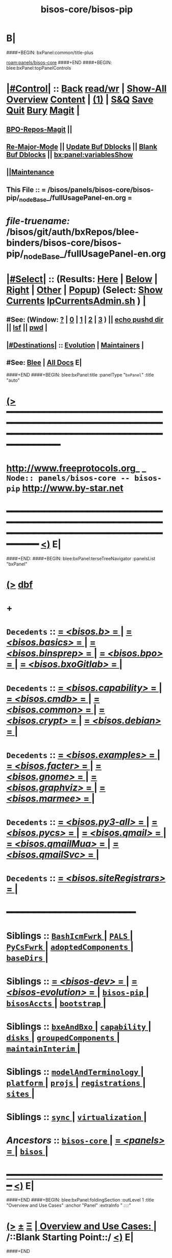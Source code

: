 * B|
####+BEGIN: bxPanel:common/title-plus
#+title: bisos-core/bisos-pip
#+roam_tags: branch
#+roam_key: panels/bisos-core/bisos-pip
[[roam:panels/bisos-core]]
####+END
####+BEGIN: blee:bxPanel:topPanelControls
*  [[elisp:(org-cycle)][|#Control|]] :: [[elisp:(blee:bnsm:menu-back)][Back]] [[elisp:(toggle-read-only)][read/wr]] | [[elisp:(show-all)][Show-All]]  [[elisp:(org-shifttab)][Overview]]  [[elisp:(progn (org-shifttab) (org-content))][Content]] | [[elisp:(delete-other-windows)][(1)]] | [[elisp:(progn (save-buffer) (kill-buffer))][S&Q]] [[elisp:(save-buffer)][Save]] [[elisp:(kill-buffer)][Quit]] [[elisp:(bury-buffer)][Bury]]  [[elisp:(magit)][Magit]]  [[elisp:(org-cycle)][| ]]
**  [[elisp:(bap:magit:bisos:current-bpo-repos/visit)][BPO-Repos-Magit]] ||
**  [[elisp:(blee:buf:re-major-mode)][Re-Major-Mode]] ||  [[elisp:(org-dblock-update-buffer-bx)][Update Buf Dblocks]] || [[elisp:(org-dblock-bx-blank-buffer)][Blank Buf Dblocks]] || [[elisp:(bx:panel:variablesShow)][bx:panel:variablesShow]]
**  [[elisp:(blee:menu-sel:comeega:maintenance:popupMenu)][||Maintenance]]
**  This File :: *= /bisos/panels/bisos-core/bisos-pip/_nodeBase_/fullUsagePanel-en.org =*
* /file-truename:/  /bisos/git/auth/bxRepos/blee-binders/bisos-core/bisos-pip/_nodeBase_/fullUsagePanel-en.org
*  [[elisp:(org-cycle)][|#Select|]]  :: (Results: [[elisp:(blee:bnsm:results-here)][Here]] | [[elisp:(blee:bnsm:results-split-below)][Below]] | [[elisp:(blee:bnsm:results-split-right)][Right]] | [[elisp:(blee:bnsm:results-other)][Other]] | [[elisp:(blee:bnsm:results-popup)][Popup]]) (Select:  [[elisp:(lsip-local-run-command "lpCurrentsAdmin.sh -i currentsGetThenShow")][Show Currents]]  [[elisp:(lsip-local-run-command "lpCurrentsAdmin.sh")][lpCurrentsAdmin.sh]] ) [[elisp:(org-cycle)][| ]]
**  #See:  (Window: [[elisp:(blee:bnsm:results-window-show)][?]] | [[elisp:(blee:bnsm:results-window-set 0)][0]] | [[elisp:(blee:bnsm:results-window-set 1)][1]] | [[elisp:(blee:bnsm:results-window-set 2)][2]] | [[elisp:(blee:bnsm:results-window-set 3)][3]] ) || [[elisp:(lsip-local-run-command-here "echo pushd dest")][echo pushd dir]] || [[elisp:(lsip-local-run-command-here "lsf")][lsf]] || [[elisp:(lsip-local-run-command-here "pwd")][pwd]] |
**  [[elisp:(org-cycle)][|#Destinations|]] :: [[Evolution]] | [[Maintainers]]  [[elisp:(org-cycle)][| ]]
**  #See:  [[elisp:(bx:bnsm:top:panel-blee)][Blee]] | [[elisp:(bx:bnsm:top:panel-listOfDocs)][All Docs]]  E|
####+END
####+BEGIN: blee:bxPanel:title :panelType "=bxPanel=" :title "auto"
* [[elisp:(show-all)][(>]] ━━━━━━━━━━━━━━━━━━━━━━━━━━━━━━━━━━━━━━━━━━━━━━━━━━━━━━━━━━━━━━━━━━━━━━━━━━━━━━━━━━━━━━━━━━━━━━━━━
*   [[img-link:file:/bisos/blee/env/images/fpfByStarElipseTop-50.png][http://www.freeprotocols.org]]_ _   ~Node:: panels/bisos-core -- bisos-pip~   [[img-link:file:/bisos/blee/env/images/fpfByStarElipseBottom-50.png][http://www.by-star.net]]
* ━━━━━━━━━━━━━━━━━━━━━━━━━━━━━━━━━━━━━━━━━━━━━━━━━━━━━━━━━━━━━━━━━━━━━━━━━━━━━━━━━━━━━━━━━━━━━  [[elisp:(org-shifttab)][<)]] E|
####+END:
####+BEGIN: blee:bxPanel:terseTreeNavigator :panelsList "bxPanel"
* [[elisp:(show-all)][(>]] [[elisp:(describe-function 'org-dblock-write:blee:bxPanel:terseTreeNavigator)][dbf]]
* +
*   =Decedents=  :: [[elisp:(blee:bnsm:panel-goto "/bisos/panels/bisos-core/bisos-pip/bisos.b/_nodeBase_")][ = /<bisos.b>/ = ]] *|* [[elisp:(blee:bnsm:panel-goto "/bisos/panels/bisos-core/bisos-pip/bisos.basics/_nodeBase_")][ = /<bisos.basics>/ = ]] *|* [[elisp:(blee:bnsm:panel-goto "/bisos/panels/bisos-core/bisos-pip/bisos.binsprep/_nodeBase_")][ = /<bisos.binsprep>/ = ]] *|* [[elisp:(blee:bnsm:panel-goto "/bisos/panels/bisos-core/bisos-pip/bisos.bpo/_nodeBase_")][ = /<bisos.bpo>/ = ]] *|* [[elisp:(blee:bnsm:panel-goto "/bisos/panels/bisos-core/bisos-pip/bisos.bxoGitlab/_nodeBase_")][ = /<bisos.bxoGitlab>/ = ]] *|*
*   =Decedents=  :: [[elisp:(blee:bnsm:panel-goto "/bisos/panels/bisos-core/bisos-pip/bisos.capability/_nodeBase_")][ = /<bisos.capability>/ = ]] *|* [[elisp:(blee:bnsm:panel-goto "/bisos/panels/bisos-core/bisos-pip/bisos.cmdb/_nodeBase_")][ = /<bisos.cmdb>/ = ]] *|* [[elisp:(blee:bnsm:panel-goto "/bisos/panels/bisos-core/bisos-pip/bisos.common/_nodeBase_")][ = /<bisos.common>/ = ]] *|* [[elisp:(blee:bnsm:panel-goto "/bisos/panels/bisos-core/bisos-pip/bisos.crypt/_nodeBase_")][ = /<bisos.crypt>/ = ]] *|* [[elisp:(blee:bnsm:panel-goto "/bisos/panels/bisos-core/bisos-pip/bisos.debian/_nodeBase_")][ = /<bisos.debian>/ = ]] *|*
*   =Decedents=  :: [[elisp:(blee:bnsm:panel-goto "/bisos/panels/bisos-core/bisos-pip/bisos.examples/_nodeBase_")][ = /<bisos.examples>/ = ]] *|* [[elisp:(blee:bnsm:panel-goto "/bisos/panels/bisos-core/bisos-pip/bisos.facter/_nodeBase_")][ = /<bisos.facter>/ = ]] *|* [[elisp:(blee:bnsm:panel-goto "/bisos/panels/bisos-core/bisos-pip/bisos.gnome/_nodeBase_")][ = /<bisos.gnome>/ = ]] *|* [[elisp:(blee:bnsm:panel-goto "/bisos/panels/bisos-core/bisos-pip/bisos.graphviz/_nodeBase_")][ = /<bisos.graphviz>/ = ]] *|* [[elisp:(blee:bnsm:panel-goto "/bisos/panels/bisos-core/bisos-pip/bisos.marmee/_nodeBase_")][ = /<bisos.marmee>/ = ]] *|*
*   =Decedents=  :: [[elisp:(blee:bnsm:panel-goto "/bisos/panels/bisos-core/bisos-pip/bisos.py3-all/_nodeBase_")][ = /<bisos.py3-all>/ = ]] *|* [[elisp:(blee:bnsm:panel-goto "/bisos/panels/bisos-core/bisos-pip/bisos.pycs/_nodeBase_")][ = /<bisos.pycs>/ = ]] *|* [[elisp:(blee:bnsm:panel-goto "/bisos/panels/bisos-core/bisos-pip/bisos.qmail/_nodeBase_")][ = /<bisos.qmail>/ = ]] *|* [[elisp:(blee:bnsm:panel-goto "/bisos/panels/bisos-core/bisos-pip/bisos.qmailMua/_nodeBase_")][ = /<bisos.qmailMua>/ = ]] *|* [[elisp:(blee:bnsm:panel-goto "/bisos/panels/bisos-core/bisos-pip/bisos.qmailSvc/_nodeBase_")][ = /<bisos.qmailSvc>/ = ]] *|*
*   =Decedents=  :: [[elisp:(blee:bnsm:panel-goto "/bisos/panels/bisos-core/bisos-pip/bisos.siteRegistrars/_nodeBase_")][ = /<bisos.siteRegistrars>/ = ]] *|*
*                                        *━━━━━━━━━━━━━━━━━━━━━━━━*
*   *Siblings*   :: [[elisp:(blee:bnsm:panel-goto "/bisos/panels/bisos-core/BashIcmFwrk/_nodeBase_")][ =BashIcmFwrk= ]] *|* [[elisp:(blee:bnsm:panel-goto "/bisos/panels/bisos-core/PALS/_nodeBase_")][ =PALS= ]] *|* [[elisp:(blee:bnsm:panel-goto "/bisos/panels/bisos-core/PyCsFwrk/_nodeBase_")][ =PyCsFwrk= ]] *|* [[elisp:(blee:bnsm:panel-goto "/bisos/panels/bisos-core/adoptedComponents/_nodeBase_")][ =adoptedComponents= ]] *|* [[elisp:(blee:bnsm:panel-goto "/bisos/panels/bisos-core/baseDirs/_nodeBase_")][ =baseDirs= ]] *|*
*   *Siblings*   :: [[elisp:(blee:bnsm:panel-goto "/bisos/panels/bisos-core/bisos-dev/_nodeBase_")][ = /<bisos-dev>/ = ]] *|* [[elisp:(blee:bnsm:panel-goto "/bisos/panels/bisos-core/bisos-evolution/_nodeBase_")][ = /<bisos-evolution>/ = ]] *|* [[elisp:(blee:bnsm:panel-goto "/bisos/panels/bisos-core/bisos-pip/_nodeBase_")][ =bisos-pip= ]] *|* [[elisp:(blee:bnsm:panel-goto "/bisos/panels/bisos-core/bisosAccts/_nodeBase_")][ =bisosAccts= ]] *|* [[elisp:(blee:bnsm:panel-goto "/bisos/panels/bisos-core/bootstrap/_nodeBase_")][ =bootstrap= ]] *|*
*   *Siblings*   :: [[elisp:(blee:bnsm:panel-goto "/bisos/panels/bisos-core/bxeAndBxo/_nodeBase_")][ =bxeAndBxo= ]] *|* [[elisp:(blee:bnsm:panel-goto "/bisos/panels/bisos-core/capability/_nodeBase_")][ =capability= ]] *|* [[elisp:(blee:bnsm:panel-goto "/bisos/panels/bisos-core/disks/_nodeBase_")][ =disks= ]] *|* [[elisp:(blee:bnsm:panel-goto "/bisos/panels/bisos-core/groupedComponents/_nodeBase_")][ =groupedComponents= ]] *|* [[elisp:(blee:bnsm:panel-goto "/bisos/panels/bisos-core/maintainInterim/_nodeBase_")][ =maintainInterim= ]] *|*
*   *Siblings*   :: [[elisp:(blee:bnsm:panel-goto "/bisos/panels/bisos-core/modelAndTerminology/_nodeBase_")][ =modelAndTerminology= ]] *|* [[elisp:(blee:bnsm:panel-goto "/bisos/panels/bisos-core/platform/_nodeBase_")][ =platform= ]] *|* [[elisp:(blee:bnsm:panel-goto "/bisos/panels/bisos-core/projs/_nodeBase_")][ =projs= ]] *|* [[elisp:(blee:bnsm:panel-goto "/bisos/panels/bisos-core/registrations/_nodeBase_")][ =registrations= ]] *|* [[elisp:(blee:bnsm:panel-goto "/bisos/panels/bisos-core/sites/_nodeBase_")][ =sites= ]] *|*
*   *Siblings*   :: [[elisp:(blee:bnsm:panel-goto "/bisos/panels/bisos-core/sync/_nodeBase_")][ =sync= ]] *|* [[elisp:(blee:bnsm:panel-goto "/bisos/panels/bisos-core/virtualization/_nodeBase_")][ =virtualization= ]] *|*
*   /Ancestors/  :: [[elisp:(blee:bnsm:panel-goto "//bisos/panels/bisos-core/_nodeBase_")][ =bisos-core= ]] *|* [[elisp:(blee:bnsm:panel-goto "//bisos/panels/_nodeBase_")][ = /<panels>/ = ]] *|* [[elisp:(dired "//bisos")][ ~bisos~ ]] *|*
*                                   _━━━━━━━━━━━━━━━━━━━━━━━━━━━━━━_                          [[elisp:(org-shifttab)][<)]] E|
####+END
####+BEGIN: blee:bxPanel:foldingSection :outLevel 1 :title "Overview and Use Cases" :anchor "Panel" :extraInfo "  /::::/"
* [[elisp:(show-all)][(>]]  _[[elisp:(blee:menu-sel:outline:popupMenu)][±]]_  _[[elisp:(blee:menu-sel:navigation:popupMenu)][Ξ]]_       [[elisp:(outline-show-subtree+toggle)][| *Overview and Use Cases:* |]] <<Panel>>   /::Blank Starting Point::/  [[elisp:(org-shifttab)][<)]] E|
####+END
** +
** The scope of this panel is all of the bisos-pip github organization.
** -B|
* +
* _bisos-pip Github Organization -- From Book_ :: file:/bisos/git/bxRepos/bisos-pip/_github/profile/readme.org
* -B|
####+BEGIN: blee:bxPanel:foldingSection :outLevel 1 :sep t :title "bisos=pip Packages and Their Status" :anchor "" :extraInfo "TABULAR"
* /[[elisp:(beginning-of-buffer)][|^]]  [[elisp:(blee:menu-sel:navigation:popupMenu)][Ξ]] [[elisp:(delete-other-windows)][|1]]/
* [[elisp:(show-all)][(>]]  _[[elisp:(blee:menu-sel:outline:popupMenu)][±]]_  _[[elisp:(blee:menu-sel:navigation:popupMenu)][Ξ]]_       [[elisp:(outline-show-subtree+toggle)][| *bisos=pip Packages and Their Status:* |]]  TABULAR  [[elisp:(org-shifttab)][<)]] E|
####+END
** +
** Names and links and status.
** -B|

|----------------------+----------+--------+--------+------------+----------+---------+-------------------------------+----|
| Pkg Name             | Pkg Code | Panels |   PYPI | Functional | StdAlone | Old ICM | Comments                      |    |
|                      | Status   | Status | Latest | Status     | Deps     |         |                               |    |
|----------------------+----------+--------+--------+------------+----------+---------+-------------------------------+----|
| bisos.b              | Mdrn+    | Mdrn   |   0.47 |            |          |         | PyCs-Foundation               |    |
|                      |          |        |        |            |          |         | <2025-01-26 Sun 14:18>        |    |
|----------------------+----------+--------+--------+------------+----------+---------+-------------------------------+----|
| bisos.pycs           | Mdrn+    | Mdrn   |   0.22 |            |          |         | PyCs-FrameWork+-Py Packaging  |    |
|                      |          |        |        |            |          |         | <2025-01-26 Sun 13:48>        |    |
|----------------------+----------+--------+--------+------------+----------+---------+-------------------------------+----|
| bisos.facter         | Mdrn+    | Good   |   0.99 |            | Bplayer  |         | Used as Exemplar              |    |
|                      |          |        |        |            |          |         | <2025-01-23 Thu 14:43>        |    |
|----------------------+----------+--------+--------+------------+----------+---------+-------------------------------+----|
| bisos.capability     | Mdrn+    | Good   |   0.11 |            |          |         | Capability Materialization    |    |
|                      |          |        |        |            |          |         | <2025-01-26 Sun 13:55>        |    |
|----------------------+----------+--------+--------+------------+----------+---------+-------------------------------+----|
| bisos.siteRegistrars | Mdrn+    | Mdrn   |   0.63 |            |          |         | RO service: box,container,net |    |
|                      |          |        |        |            |          |         | Uses regFps.                  |    |
|                      |          |        |        |            |          |         | <2025-01-23 Thu 16:24>        |    |
|----------------------+----------+--------+--------+------------+----------+---------+-------------------------------+----|
| bisos.debian         | Mdrn+    | Mdrn   |   0.13 |            |          |         | Bx IF to Debian, sysd,        |    |
|                      |          |        |        |            |          |         | <2025-01-23 Thu 16:55>        |    |
|----------------------+----------+--------+--------+------------+----------+---------+-------------------------------+----|
| bisos.usgAcct        | Mdrn+    | ???    |   0.23 |            |          |         | manage tilda directorys       |    |
|                      |          |        |        |            |          |         | <2025-01-23 Thu 16:55>        |    |
|----------------------+----------+--------+--------+------------+----------+---------+-------------------------------+----|
| bisos.basics         | Mdrn+    | Inco   |   0.22 |            |          |         | pathPlus, pyRunAs             |    |
|                      |          | plete  |        |            |          |         | <2025-01-22 Wed 20:50>        |    |
|----------------------+----------+--------+--------+------------+----------+---------+-------------------------------+----|
| bisos.common         | Mdrn+    | Inco   |   0.86 |            |          |         | GitBaseDirs                   |    |
|                      |          | plete  |        |            |          |         | <2025-01-22 Wed 20:50>        |    |
|----------------------+----------+--------+--------+------------+----------+---------+-------------------------------+----|
| bisos.binsprep       | Mdrn+    | Mdrn   |   0.11 |            |          |         | Seed for apt-get,pip,pipx     |    |
|                      |          |        |        |            |          |         | <2025-01-26 Sun 13:46>        |    |
|----------------------+----------+--------+--------+------------+----------+---------+-------------------------------+----|
| bisos.bpo            | Mdrn+    | Mdrn   |   0.42 |            |          |         | Bx Portable objects           |    |
|                      |          |        |        |            |          |         | <2025-01-22 Wed 20:50>        |    |
|----------------------+----------+--------+--------+------------+----------+---------+-------------------------------+----|
| bisos.plas           | Mdrn+    | Mdrn   |   0.12 |            |          |         | Possession Assert lib Svcs    |    |
|                      |          |        |        |            |          |         | <2025-01-22 Wed 20:50>        |    |
|----------------------+----------+--------+--------+------------+----------+---------+-------------------------------+----|
| bisos.bxoGitlab      | Mdrn+    | Mdrn   |   0.22 |            |          |         | Bx Portable objects           | cc |
|                      |          |        |        |            |          |         | <2025-01-22 Wed 20:50>        |    |
|----------------------+----------+--------+--------+------------+----------+---------+-------------------------------+----|
| bisos.cmdb           | Mdrn+    | Mdrn   |   0.11 |            |          |         | Configuration Mgmt Data Base  | cc |
|                      |          |        |        |            |          |         | <2025-01-22 Wed 20:50>        |    |
|----------------------+----------+--------+--------+------------+----------+---------+-------------------------------+----|
| bisos.cntnr          | Mdrn+    | Mdrn   |   0.64 |            |          |         | Container / Platform          | cc |
|                      |          |        |        |            |          |         | <2025-01-22 Wed 20:50>        |    |
|----------------------+----------+--------+--------+------------+----------+---------+-------------------------------+----|
| bisos.platform       | Mdrn+    | Mdrn   |   0.15 |            |          |         | Platform                      | cc |
|                      |          |        |        |            |          |         | <2025-01-22 Wed 20:50>        |    |
|----------------------+----------+--------+--------+------------+----------+---------+-------------------------------+----|
| bisos                | Special  | Mdrn   |   0.63 |            |          |         | Not Full Understood ??        | cc |
|                      |          |        |        |            |          |         | <2025-01-22 Wed 20:50>        |    |
|----------------------+----------+--------+--------+------------+----------+---------+-------------------------------+----|
| bisos.cs             | Defunct  | Ignore |     NA |            |          |         | Get Rid of it                 | cc |
|                      |          |        |        |            |          |         | <2025-01-22 Wed 20:50>        |    |
|----------------------+----------+--------+--------+------------+----------+---------+-------------------------------+----|
| bisos.transit        | Defunct  | Ignore |     NA |            |          |         | GetRidOfIt. Already Absorbed  | cc |
|                      |          |        |        |            |          |         | <2025-01-22 Wed 20:50>        |    |
|----------------------+----------+--------+--------+------------+----------+---------+-------------------------------+----|
| bisos.currents       | Mdrn+    | Mdrn   |   0.64 |            |          |         | Duplicates .sh env            | cc |
|                      |          |        |        |            |          |         | <2025-01-22 Wed 20:50>        |    |
|----------------------+----------+--------+--------+------------+----------+---------+-------------------------------+----|
| bisos.crypt          | Mdrn+    | Mdrn   |   0.11 |            |          |         | crypt for bpo                 | cc |
|                      |          |        |        |            |          |         | <2025-01-22 Wed 20:50>        |    |
|----------------------+----------+--------+--------+------------+----------+---------+-------------------------------+----|
| bisos.marmee         | Mdrn+    | Mdrn   |   0.82 |            |          |         | Multi Acct Res Mail Env       | cc |
|                      |          |        |        |            |          |         | <2025-01-22 Wed 20:50>        |    |
|----------------------+----------+--------+--------+------------+----------+---------+-------------------------------+----|
| bisos.qmail          | Mdrn+    | Mdrn   |   0.22 |            |          |         | Qmail                         | cc |
|                      |          |        |        |            |          |         | <2025-01-22 Wed 20:50>        |    |
|----------------------+----------+--------+--------+------------+----------+---------+-------------------------------+----|
|----------------------+----------+--------+--------+------------+----------+---------+-------------------------------+----|
| bisos.regfps         | Mdrn+    | Mdrn   |   0.22 |            |          |         | File based registrations.     |    |
|                      |          |        |        |            |          |         | Used by siteRegistrars.       |    |
|                      |          |        |        |            |          |         | <2025-01-23 Thu 16:16>        |    |
|----------------------+----------+--------+--------+------------+----------+---------+-------------------------------+----|
| bisos.banna          | Mdrn+    | Inco   |   0.37 |            |          |         | Bx Assign Name Num Authority  |    |
|                      |          | mplete |        |            |          |         | Should used regFps            |    |
|                      |          |        |        |            |          |         | <2025-01-22 Wed 18:50>        |    |
|----------------------+----------+--------+--------+------------+----------+---------+-------------------------------+----|
|----------------------+----------+--------+--------+------------+----------+---------+-------------------------------+----|
|----------------------+----------+--------+--------+------------+----------+---------+-------------------------------+----|
| bisos.graphviz       | Mdrn+    | Good   |   0.22 |            |          |         | A seed for graphviz usage     |    |
|                      |          |        |        |            |          |         | <2025-01-23 Thu 18:14>        |    |
|----------------------+----------+--------+--------+------------+----------+---------+-------------------------------+----|
| bisos.capability     | Mdrn+    | Good   |   0.12 |            |          |         | Cap Specification+Realization |    |
|                      |          |        |        |            |          |         | <2025-01-23 Thu 18:22>        |    |
|----------------------+----------+--------+--------+------------+----------+---------+-------------------------------+----|
|                      |          |        |        |            |          |         |                               |    |





####+BEGIN: blee:bxPanel:foldingSection :outLevel 1 :sep t :title "Design Ideas and Evolution" :anchor "evolution" :extraInfo "TODOs"
* /[[elisp:(beginning-of-buffer)][|^]]  [[elisp:(blee:menu-sel:navigation:popupMenu)][Ξ]] [[elisp:(delete-other-windows)][|1]]/
* [[elisp:(show-all)][(>]]  _[[elisp:(blee:menu-sel:outline:popupMenu)][±]]_  _[[elisp:(blee:menu-sel:navigation:popupMenu)][Ξ]]_       [[elisp:(outline-show-subtree+toggle)][| *Design Ideas and Evolution:* |]] <<evolution>> TODOs  [[elisp:(org-shifttab)][<)]] E|
####+END
** +
** TODO In bxRepos/bisos-pip  .github and _github for the organization is missing
** -B|
####+BEGIN: blee:bxPanel:separator :outLevel 1
* /[[elisp:(beginning-of-buffer)][|^]] [[elisp:(blee:menu-sel:navigation:popupMenu)][==]] [[elisp:(delete-other-windows)][|1]]/
####+END
####+BEGIN: blee:bxPanel:evolution
* [[elisp:(show-all)][(>]] [[elisp:(describe-function 'org-dblock-write:blee:bxPanel:evolution)][dbf]]
*                                   _━━━━━━━━━━━━━━━━━━━━━━━━━━━━━━_
* [[elisp:(show-all)][|n]]  _[[elisp:(blee:menu-sel:outline:popupMenu)][±]]_  _[[elisp:(blee:menu-sel:navigation:popupMenu)][Ξ]]_     [[elisp:(org-cycle)][| *Maintenance:* | ]]  [[elisp:(blee:menu-sel:agenda:popupMenu)][||Agenda]]  <<Evolution>>  [[elisp:(org-shifttab)][<)]] E|
####+END
####+BEGIN: blee:bxPanel:foldingSection :outLevel 2 :title "Notes, Ideas, Tasks, Agenda" :anchor "Tasks"
** [[elisp:(show-all)][(>]]  _[[elisp:(blee:menu-sel:outline:popupMenu)][±]]_  _[[elisp:(blee:menu-sel:navigation:popupMenu)][Ξ]]_       [[elisp:(outline-show-subtree+toggle)][| /Notes, Ideas, Tasks, Agenda:/ |]] <<Tasks>>   [[elisp:(org-shifttab)][<)]] E|
####+END
*** TODO Some Idea
####+BEGIN: blee:bxPanel:evolutionMaintainers
** [[elisp:(show-all)][(>]] [[elisp:(describe-function 'org-dblock-write:blee:bxPanel:evolutionMaintainers)][dbf]]
** [[elisp:(show-all)][|n]]  _[[elisp:(blee:menu-sel:outline:popupMenu)][±]]_  _[[elisp:(blee:menu-sel:navigation:popupMenu)][Ξ]]_       [[elisp:(org-cycle)][| /Bug Reports, Development Team:/ | ]]  <<Maintainers>>
***  Problem Report                       ::   [[elisp:(find-file "")][Send debbug Email]]
***  Maintainers                          ::   [[bbdb:Mohsen.*Banan]]  :: http://mohsen.1.banan.byname.net  E|
####+END
* B|
####+BEGIN: blee:bxPanel:footerPanelControls
* [[elisp:(show-all)][(>]] ━━━━━━━━━━━━━━━━━━━━━━━━━━━━━━━━━━━━━━━━━━━━━━━━━━━━━━━━━━━━━━━━━━━━━━━━━━━━━━━━━━━━━━━━━━━━━━━━━
* /Footer Controls/ ::  [[elisp:(blee:bnsm:menu-back)][Back]]  [[elisp:(toggle-read-only)][toggle-read-only]]  [[elisp:(show-all)][Show-All]]  [[elisp:(org-shifttab)][Cycle Glob Vis]]  [[elisp:(delete-other-windows)][1 Win]]  [[elisp:(save-buffer)][Save]]   [[elisp:(kill-buffer)][Quit]]  [[elisp:(org-shifttab)][<)]] E|
####+END
####+BEGIN: blee:bxPanel:footerOrgParams
* [[elisp:(show-all)][(>]] [[elisp:(describe-function 'org-dblock-write:blee:bxPanel:footerOrgParams)][dbf]]
* [[elisp:(show-all)][|n]]  _[[elisp:(blee:menu-sel:outline:popupMenu)][±]]_  _[[elisp:(blee:menu-sel:navigation:popupMenu)][Ξ]]_     [[elisp:(org-cycle)][| *= Org-Mode Local Params: =* | ]]
#+STARTUP: overview
#+STARTUP: lognotestate
#+STARTUP: inlineimages
#+SEQ_TODO: TODO WAITING DELEGATED | DONE DEFERRED CANCELLED
#+TAGS: @desk(d) @home(h) @work(w) @withInternet(i) @road(r) call(c) errand(e)
#+CATEGORY: N:bisos-pip

####+END
####+BEGIN: blee:bxPanel:footerEmacsParams :primMode "org-mode"
* [[elisp:(show-all)][(>]] [[elisp:(describe-function 'org-dblock-write:blee:bxPanel:footerEmacsParams)][dbf]]
* [[elisp:(show-all)][|n]]  _[[elisp:(blee:menu-sel:outline:popupMenu)][±]]_  _[[elisp:(blee:menu-sel:navigation:popupMenu)][Ξ]]_     [[elisp:(org-cycle)][| *= Emacs Local Params: =* | ]]
# Local Variables:
# eval: (setq-local toc-org-max-depth 4)
# eval: (setq-local ~selectedSubject "noSubject")
# eval: (setq-local ~primaryMajorMode 'org-mode)
# eval: (setq-local ~blee:panelUpdater nil)
# eval: (setq-local ~blee:dblockEnabler nil)
# eval: (setq-local ~blee:dblockController "interactive")
# eval: (img-link-overlays)
# eval: (set-fill-column 115)
# eval: (blee:fill-column-indicator/enable)
# eval: (bx:load-file:ifOneExists "./panelActions.el")
# End:

####+END
